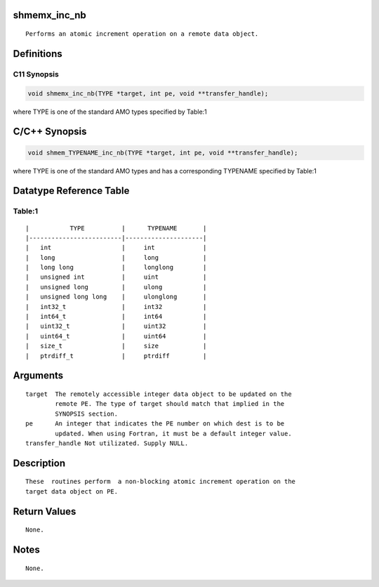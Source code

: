 shmemx_inc_nb
=============

::

   Performs an atomic increment operation on a remote data object.

Definitions
===========

C11 Synopsis
------------

.. code:: bash

   void shmemx_inc_nb(TYPE *target, int pe, void **transfer_handle);

where TYPE is one of the standard AMO types specified by Table:1

C/C++ Synopsis
==============

.. code:: bash

   void shmem_TYPENAME_inc_nb(TYPE *target, int pe, void **transfer_handle);

where TYPE is one of the standard AMO types and has a corresponding
TYPENAME specified by Table:1

Datatype Reference Table
========================

Table:1
-------

::

     |           TYPE          |      TYPENAME       |
     |-------------------------|---------------------|
     |   int                   |     int             |
     |   long                  |     long            |
     |   long long             |     longlong        |
     |   unsigned int          |     uint            |
     |   unsigned long         |     ulong           |
     |   unsigned long long    |     ulonglong       |
     |   int32_t               |     int32           |
     |   int64_t               |     int64           |
     |   uint32_t              |     uint32          |
     |   uint64_t              |     uint64          |
     |   size_t                |     size            |
     |   ptrdiff_t             |     ptrdiff         |

Arguments
=========

::

   target  The remotely accessible integer data object to be updated on the
           remote PE. The type of target should match that implied in the
           SYNOPSIS section.
   pe      An integer that indicates the PE number on which dest is to be
           updated. When using Fortran, it must be a default integer value.
   transfer_handle Not utilizated. Supply NULL.

Description
===========

::

   These  routines perform  a non-blocking atomic increment operation on the
   target data object on PE.

Return Values
=============

::

   None.

Notes
=====

::

   None.
